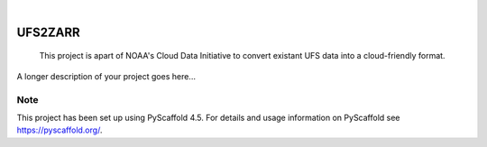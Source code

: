 .. These are examples of badges you might want to add to your README:
   please update the URLs accordingly

    .. image:: https://api.cirrus-ci.com/github/<USER>/ERA5-vs-GEFvs13.svg?branch=main
        :alt: Built Status
        :target: https://cirrus-ci.com/github/<USER>/ERA5-vs-GEFvs13
    .. image:: https://readthedocs.org/projects/ERA5-vs-GEFvs13/badge/?version=latest
        :alt: ReadTheDocs
        :target: https://ERA5-vs-GEFvs13.readthedocs.io/en/stable/
    .. image:: https://img.shields.io/coveralls/github/<USER>/ERA5-vs-GEFvs13/main.svg
        :alt: Coveralls
        :target: https://coveralls.io/r/<USER>/ERA5-vs-GEFvs13
    .. image:: https://img.shields.io/pypi/v/ERA5-vs-GEFvs13.svg
        :alt: PyPI-Server
        :target: https://pypi.org/project/ERA5-vs-GEFvs13/
    .. image:: https://img.shields.io/conda/vn/conda-forge/ERA5-vs-GEFvs13.svg
        :alt: Conda-Forge
        :target: https://anaconda.org/conda-forge/ERA5-vs-GEFvs13
    .. image:: https://pepy.tech/badge/ERA5-vs-GEFvs13/month
        :alt: Monthly Downloads
        :target: https://pepy.tech/project/ERA5-vs-GEFvs13
    .. image:: https://img.shields.io/twitter/url/http/shields.io.svg?style=social&label=Twitter
        :alt: Twitter
        :target: https://twitter.com/ERA5-vs-GEFvs13

.. image:: https://img.shields.io/badge/-PyScaffold-005CA0?logo=pyscaffold
    :alt: Project generated with PyScaffold
    :target: https://pyscaffold.org/

|

===============
UFS2ZARR 
===============


    This project is apart of NOAA's Cloud Data Initiative to convert existant UFS data into a cloud-friendly format. 


A longer description of your project goes here...


.. _pyscaffold-notes:

Note
====

This project has been set up using PyScaffold 4.5. For details and usage
information on PyScaffold see https://pyscaffold.org/.
